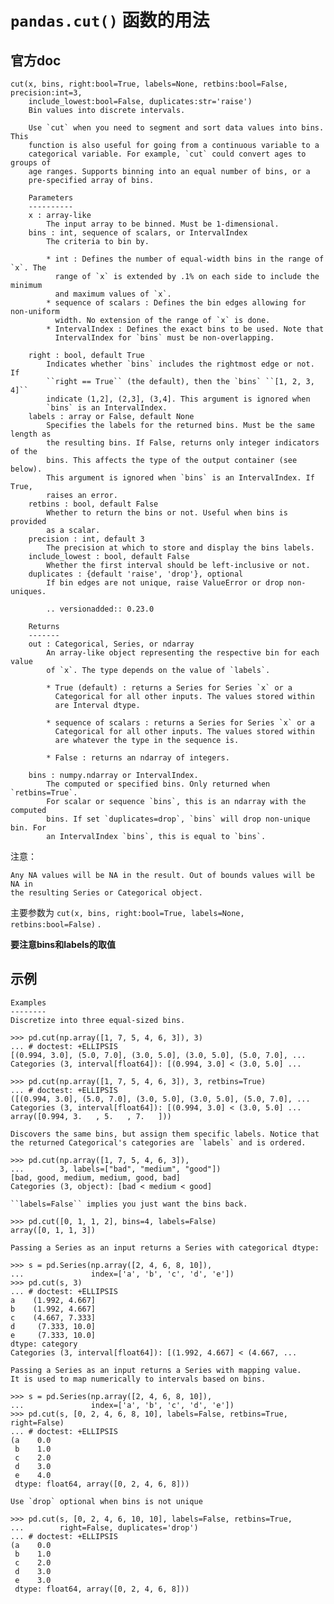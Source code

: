 * ~pandas.cut()~ 函数的用法
** 官方doc
#+BEGIN_EXAMPLE
cut(x, bins, right:bool=True, labels=None, retbins:bool=False, precision:int=3,
    include_lowest:bool=False, duplicates:str='raise')
    Bin values into discrete intervals.
    
    Use `cut` when you need to segment and sort data values into bins. This
    function is also useful for going from a continuous variable to a
    categorical variable. For example, `cut` could convert ages to groups of
    age ranges. Supports binning into an equal number of bins, or a
    pre-specified array of bins.
    
    Parameters
    ----------
    x : array-like
        The input array to be binned. Must be 1-dimensional.
    bins : int, sequence of scalars, or IntervalIndex
        The criteria to bin by.
    
        * int : Defines the number of equal-width bins in the range of `x`. The
          range of `x` is extended by .1% on each side to include the minimum
          and maximum values of `x`.
        * sequence of scalars : Defines the bin edges allowing for non-uniform
          width. No extension of the range of `x` is done.
        * IntervalIndex : Defines the exact bins to be used. Note that
          IntervalIndex for `bins` must be non-overlapping.
    
    right : bool, default True
        Indicates whether `bins` includes the rightmost edge or not. If
        ``right == True`` (the default), then the `bins` ``[1, 2, 3, 4]``
        indicate (1,2], (2,3], (3,4]. This argument is ignored when
        `bins` is an IntervalIndex.
    labels : array or False, default None
        Specifies the labels for the returned bins. Must be the same length as
        the resulting bins. If False, returns only integer indicators of the
        bins. This affects the type of the output container (see below).
        This argument is ignored when `bins` is an IntervalIndex. If True,
        raises an error.
    retbins : bool, default False
        Whether to return the bins or not. Useful when bins is provided
        as a scalar.
    precision : int, default 3
        The precision at which to store and display the bins labels.
    include_lowest : bool, default False
        Whether the first interval should be left-inclusive or not.
    duplicates : {default 'raise', 'drop'}, optional
        If bin edges are not unique, raise ValueError or drop non-uniques.
    
        .. versionadded:: 0.23.0
    
    Returns
    -------
    out : Categorical, Series, or ndarray
        An array-like object representing the respective bin for each value
        of `x`. The type depends on the value of `labels`.
    
        * True (default) : returns a Series for Series `x` or a
          Categorical for all other inputs. The values stored within
          are Interval dtype.
    
        * sequence of scalars : returns a Series for Series `x` or a
          Categorical for all other inputs. The values stored within
          are whatever the type in the sequence is.
    
        * False : returns an ndarray of integers.
    
    bins : numpy.ndarray or IntervalIndex.
        The computed or specified bins. Only returned when `retbins=True`.
        For scalar or sequence `bins`, this is an ndarray with the computed
        bins. If set `duplicates=drop`, `bins` will drop non-unique bin. For
        an IntervalIndex `bins`, this is equal to `bins`.
#+END_EXAMPLE
注意：
#+BEGIN_EXAMPLE
    Any NA values will be NA in the result. Out of bounds values will be NA in
    the resulting Series or Categorical object.
#+END_EXAMPLE
主要参数为 ~cut(x, bins, right:bool=True, labels=None, retbins:bool=False)~ .

*要注意bins和labels的取值*
** 示例
#+BEGIN_EXAMPLE
    Examples
    --------
    Discretize into three equal-sized bins.
    
    >>> pd.cut(np.array([1, 7, 5, 4, 6, 3]), 3)
    ... # doctest: +ELLIPSIS
    [(0.994, 3.0], (5.0, 7.0], (3.0, 5.0], (3.0, 5.0], (5.0, 7.0], ...
    Categories (3, interval[float64]): [(0.994, 3.0] < (3.0, 5.0] ...
    
    >>> pd.cut(np.array([1, 7, 5, 4, 6, 3]), 3, retbins=True)
    ... # doctest: +ELLIPSIS
    ([(0.994, 3.0], (5.0, 7.0], (3.0, 5.0], (3.0, 5.0], (5.0, 7.0], ...
    Categories (3, interval[float64]): [(0.994, 3.0] < (3.0, 5.0] ...
    array([0.994, 3.   , 5.   , 7.   ]))
    
    Discovers the same bins, but assign them specific labels. Notice that
    the returned Categorical's categories are `labels` and is ordered.
    
    >>> pd.cut(np.array([1, 7, 5, 4, 6, 3]),
    ...        3, labels=["bad", "medium", "good"])
    [bad, good, medium, medium, good, bad]
    Categories (3, object): [bad < medium < good]
    
    ``labels=False`` implies you just want the bins back.
    
    >>> pd.cut([0, 1, 1, 2], bins=4, labels=False)
    array([0, 1, 1, 3])
    
    Passing a Series as an input returns a Series with categorical dtype:
    
    >>> s = pd.Series(np.array([2, 4, 6, 8, 10]),
    ...               index=['a', 'b', 'c', 'd', 'e'])
    >>> pd.cut(s, 3)
    ... # doctest: +ELLIPSIS
    a    (1.992, 4.667]
    b    (1.992, 4.667]
    c    (4.667, 7.333]
    d     (7.333, 10.0]
    e     (7.333, 10.0]
    dtype: category
    Categories (3, interval[float64]): [(1.992, 4.667] < (4.667, ...
    
    Passing a Series as an input returns a Series with mapping value.
    It is used to map numerically to intervals based on bins.
    
    >>> s = pd.Series(np.array([2, 4, 6, 8, 10]),
    ...               index=['a', 'b', 'c', 'd', 'e'])
    >>> pd.cut(s, [0, 2, 4, 6, 8, 10], labels=False, retbins=True, right=False)
    ... # doctest: +ELLIPSIS
    (a    0.0
     b    1.0
     c    2.0
     d    3.0
     e    4.0
     dtype: float64, array([0, 2, 4, 6, 8]))
    
    Use `drop` optional when bins is not unique
    
    >>> pd.cut(s, [0, 2, 4, 6, 10, 10], labels=False, retbins=True,
    ...        right=False, duplicates='drop')
    ... # doctest: +ELLIPSIS
    (a    0.0
     b    1.0
     c    2.0
     d    3.0
     e    3.0
     dtype: float64, array([0, 2, 4, 6, 8]))
#+END_EXAMPLE
